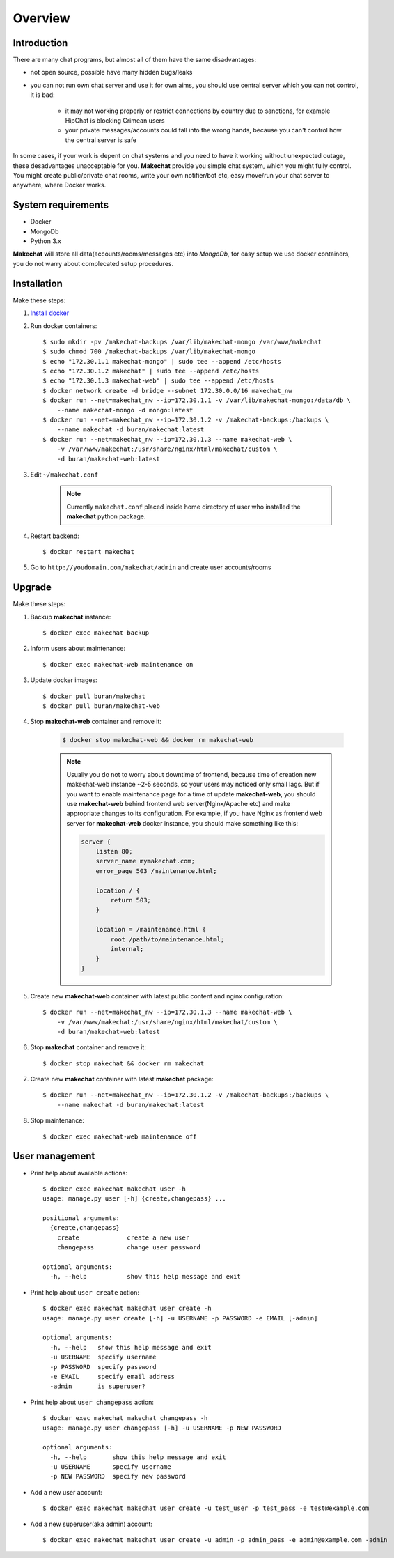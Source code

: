========
Overview
========

###################
Introduction
###################
There are many chat programs, but almost all of them have the same
disadvantages:

* not open source, possible have many hidden bugs/leaks
* you can not run own chat server and use it for own aims, you should use
  central server which you can not control, it is bad:

    * it may not working properly or restrict connections by country due to
      sanctions, for example HipChat is blocking Crimean users
    * your private messages/accounts could fall into the wrong hands,
      because you can't control how the central server is safe

In some cases, if your work is depent on chat systems and you need to have it
working without unexpected outage, these desadvantages unacceptable for you.
**Makechat** provide you simple chat system, which you might fully control.
You might create public/private chat rooms, write your own notifier/bot etc,
easy move/run your chat server to anywhere, where Docker works.

###################
System requirements
###################
* Docker
* MongoDb
* Python 3.x

**Makechat** will store all data(accounts/rooms/messages etc) into *MongoDb*,
for easy setup we use docker containers, you do not warry about complecated
setup procedures.

############
Installation
############
Make these steps:

#. `Install docker <https://docs.docker.com/engine/installation/>`_
#. Run docker containers::

    $ sudo mkdir -pv /makechat-backups /var/lib/makechat-mongo /var/www/makechat
    $ sudo chmod 700 /makechat-backups /var/lib/makechat-mongo
    $ echo "172.30.1.1 makechat-mongo" | sudo tee --append /etc/hosts
    $ echo "172.30.1.2 makechat" | sudo tee --append /etc/hosts
    $ echo "172.30.1.3 makechat-web" | sudo tee --append /etc/hosts
    $ docker network create -d bridge --subnet 172.30.0.0/16 makechat_nw
    $ docker run --net=makechat_nw --ip=172.30.1.1 -v /var/lib/makechat-mongo:/data/db \
        --name makechat-mongo -d mongo:latest
    $ docker run --net=makechat_nw --ip=172.30.1.2 -v /makechat-backups:/backups \
        --name makechat -d buran/makechat:latest
    $ docker run --net=makechat_nw --ip=172.30.1.3 --name makechat-web \
        -v /var/www/makechat:/usr/share/nginx/html/makechat/custom \
        -d buran/makechat-web:latest

#. Edit ``~/makechat.conf``

    .. note::
        Currently ``makechat.conf`` placed inside home directory of user
        who installed the **makechat** python package.

#. Restart backend::

    $ docker restart makechat

#. Go to ``http://youdomain.com/makechat/admin`` and create user accounts/rooms

#######
Upgrade
#######
Make these steps:

#. Backup **makechat** instance::

    $ docker exec makechat backup

#. Inform users about maintenance::

    $ docker exec makechat-web maintenance on

#. Update docker images::

    $ docker pull buran/makechat
    $ docker pull buran/makechat-web

#. Stop **makechat-web** container and remove it:

    .. code-block:: sh

        $ docker stop makechat-web && docker rm makechat-web

    .. note::

        Usually you do not to worry about downtime of frontend, because time of creation
        new makechat-web instance ~2-5 seconds, so your users may noticed only small lags.
        But if you want to enable maintenance page for a time of update **makechat-web**,
        you should use **makechat-web** behind frontend web server(Nginx/Apache etc) and
        make appropriate changes to its configuration. For example, if you have Nginx
        as frontend web server for **makechat-web** docker instance, you should make
        something like this:

        .. code-block:: nginx

            server {
                listen 80;
                server_name mymakechat.com;
                error_page 503 /maintenance.html;

                location / {
                    return 503;
                }

                location = /maintenance.html {
                    root /path/to/maintenance.html;
                    internal;
                }
            }

#. Create new **makechat-web** container with latest public content and nginx configuration::

    $ docker run --net=makechat_nw --ip=172.30.1.3 --name makechat-web \
        -v /var/www/makechat:/usr/share/nginx/html/makechat/custom \
        -d buran/makechat-web:latest

#. Stop **makechat** container and remove it::

    $ docker stop makechat && docker rm makechat

#. Create new **makechat** container with latest **makechat** package::

    $ docker run --net=makechat_nw --ip=172.30.1.2 -v /makechat-backups:/backups \
        --name makechat -d buran/makechat:latest

#. Stop maintenance::

    $ docker exec makechat-web maintenance off


###############
User management
###############

* Print help about available actions::

    $ docker exec makechat makechat user -h
    usage: manage.py user [-h] {create,changepass} ...

    positional arguments:
      {create,changepass}
        create             create a new user
        changepass         change user password

    optional arguments:
      -h, --help           show this help message and exit

* Print help about ``user create`` action::

    $ docker exec makechat makechat user create -h
    usage: manage.py user create [-h] -u USERNAME -p PASSWORD -e EMAIL [-admin]

    optional arguments:
      -h, --help   show this help message and exit
      -u USERNAME  specify username
      -p PASSWORD  specify password
      -e EMAIL     specify email address
      -admin       is superuser?

* Print help about ``user changepass`` action::

    $ docker exec makechat makechat changepass -h
    usage: manage.py user changepass [-h] -u USERNAME -p NEW PASSWORD

    optional arguments:
      -h, --help       show this help message and exit
      -u USERNAME      specify username
      -p NEW PASSWORD  specify new password

* Add a new user account::

    $ docker exec makechat makechat user create -u test_user -p test_pass -e test@example.com

* Add a new superuser(aka admin) account::

    $ docker exec makechat makechat user create -u admin -p admin_pass -e admin@example.com -admin


